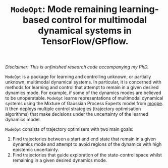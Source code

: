 #+TITLE: =ModeOpt=: Mode remaining learning-based control for multimodal dynamical systems in TensorFlow/GPflow.
/Disclaimer: This is unfinished research code accompanying my PhD./

=ModeOpt= is a package for learning and controlling unknown, or partially unknown, multimodal dynamical systems.
In particular, it is concerned with methods for learning and control that attempt to remain in a given desired dynamics
mode. For example, if some of the dynamics modes are believed to be unoperatable.
=ModeOpt= learns representations of multimodal dynamical systems using the Mixture of Gaussian Process Experts model from [[https://github.com/aidanscannell/mogpe][mogpe]].
It then deploys multiple control strategies (trajectory optimisation algorithms) that make decisions
under the uncertainty of the learned dynamics model.

=ModeOpt= consists of trajectory optimisers with two main goals:
1. Find trajectories between a start and end state that remain in a given dynamics mode and attempt to avoid regions of the dynamics with high epistemic uncertainty.
2. Find trajectories that guide exploration of the state-control space whilst remaining in a given desired dynamics mode.
